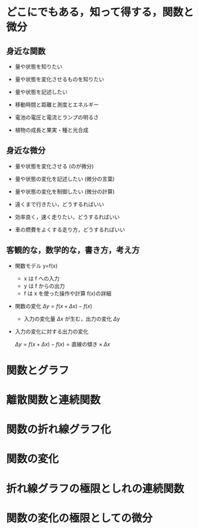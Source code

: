 #+startup: indent show2levels
#+title:
#+author masayuki

* どこにでもある，知って得する，関数と微分
** 身近な関数
- 量や状態を知りたい 
- 量や状態を変化させるものを知りたい
- 量や状態を記述したい

- 移動時間と距離と測度とエネルギー
- 電池の電圧と電流とランプの明るさ
- 植物の成長と果実・種と光合成
  
** 身近な微分

- 量や状態を変化させる (のが微分)

- 量や状態の変化を記述したい (微分の言葉)
- 量や状態の変化を制御したい (微分の計算)

- 遠くまで行きたい，どうするればいい
- 効率良く，速く走りたい，どうするればいい
- 車の燃費をよくする走り方，どうするればいい

** 客観的な，数学的な，書き方，考え方
- 関数モデル y=f(x)
  - x は f への入力
  - y は f からの出力
  - f は x を使った操作や計算 f(x)の詳細

- 関数の変化 \( \Delta y = f(x+\Delta x) - f(x) \)
  - 入力の変化量 \( \Delta x \) が生む，出力の変化 \( \Delta y \)

- 入力の変化に対する出力の変化

  \( \Delta y = f(x+\Delta x) - f(x)  = \mbox{直線の傾き} \times \Delta x \)
  
* 関数とグラフ

* 離散関数と連続関数


* 関数の折れ線グラフ化



* 関数の変化


* 折れ線グラフの極限としれの連続関数

* 関数の変化の極限としての微分
